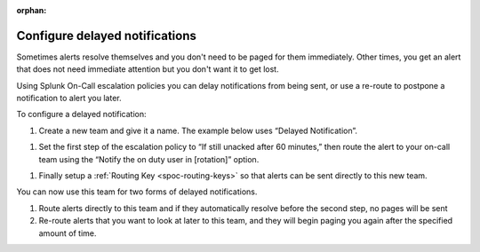 :orphan:

.. _delayed-notifications:

************************************************************************
Configure delayed notifications
************************************************************************

.. meta::
   :description: Configure Splunk On-Call escalation policies to delay notifications from being sent, or use a re-route to postpone a notification to alert you later.


Sometimes alerts resolve themselves and you don't need to be paged for them immediately. Other times, you get an alert that does not need immediate attention but you don't want it to get lost.

Using Splunk On-Call escalation policies you can delay notifications from being sent, or use a re-route to postpone a notification to alert you later.

To configure a delayed notification:

#. Create a new team and give it a name. The example below uses “Delayed Notification”.

.. image:: /_images/spoc/notif-delayed1.png
    :width: 100%
    :alt: Create a new team.


#. Set the first step of the escalation policy to “If still unacked after 60 minutes,” then route the alert to your on-call team using the “Notify the on duty user in [rotation]” option.

.. image:: /_images/spoc/notif-delayed2.png
    :width: 100%
    :alt: Create a new team.

#. Finally setup a :ref:`Routing Key <spoc-routing-keys>` so that alerts can be sent directly to this new team.

You can now use this team for two forms of delayed notifications.

1. Route alerts directly to this team and if they automatically resolve before the second step, no pages will be sent

2. Re-route alerts that you want to look at later to this team, and they will begin paging you again after the specified amount of time.
